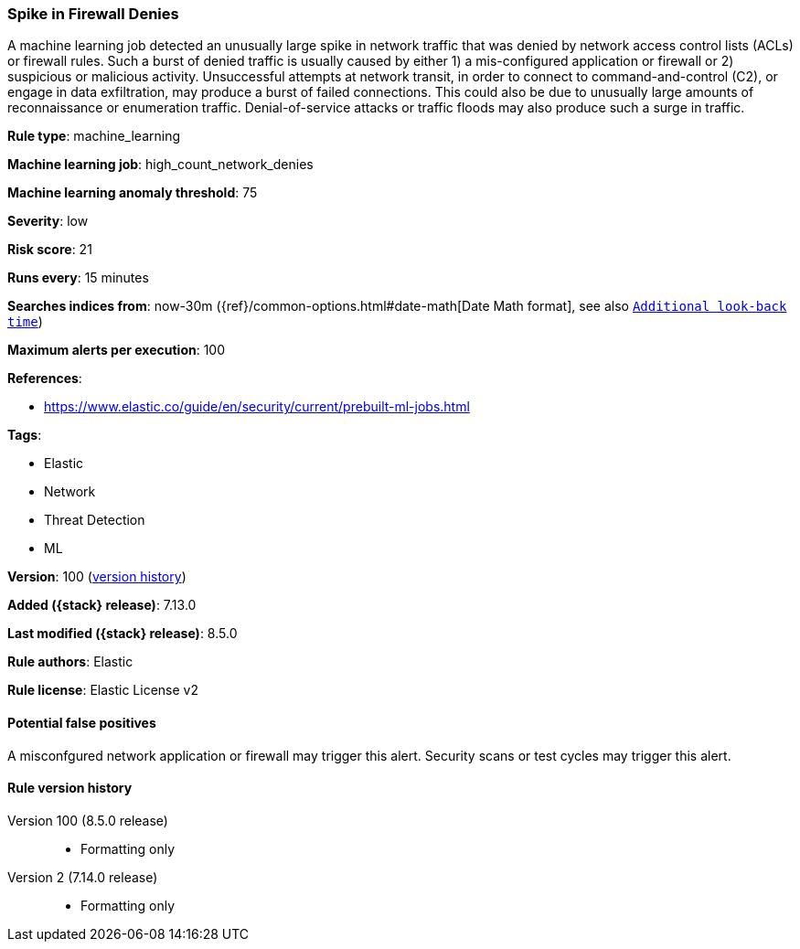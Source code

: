 [[spike-in-firewall-denies]]
=== Spike in Firewall Denies

A machine learning job detected an unusually large spike in network traffic that was denied by network access control lists (ACLs) or firewall rules. Such a burst of denied traffic is usually caused by either 1) a mis-configured application or firewall or 2) suspicious or malicious activity. Unsuccessful attempts at network transit, in order to connect to command-and-control (C2), or engage in data exfiltration, may produce a burst of failed connections. This could also be due to unusually large amounts of reconnaissance or enumeration traffic. Denial-of-service attacks or traffic floods may also produce such a surge in traffic.

*Rule type*: machine_learning

*Machine learning job*: high_count_network_denies

*Machine learning anomaly threshold*: 75


*Severity*: low

*Risk score*: 21

*Runs every*: 15 minutes

*Searches indices from*: now-30m ({ref}/common-options.html#date-math[Date Math format], see also <<rule-schedule, `Additional look-back time`>>)

*Maximum alerts per execution*: 100

*References*:

* https://www.elastic.co/guide/en/security/current/prebuilt-ml-jobs.html

*Tags*:

* Elastic
* Network
* Threat Detection
* ML

*Version*: 100 (<<spike-in-firewall-denies-history, version history>>)

*Added ({stack} release)*: 7.13.0

*Last modified ({stack} release)*: 8.5.0

*Rule authors*: Elastic

*Rule license*: Elastic License v2

==== Potential false positives

A misconfgured network application or firewall may trigger this alert. Security scans or test cycles may trigger this alert.

[[spike-in-firewall-denies-history]]
==== Rule version history

Version 100 (8.5.0 release)::
* Formatting only

Version 2 (7.14.0 release)::
* Formatting only

